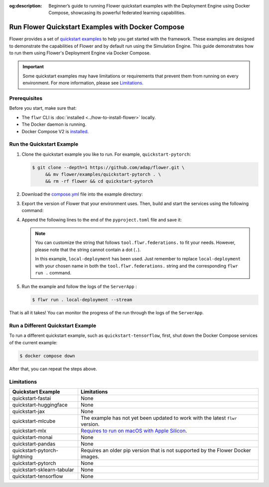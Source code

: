 :og:description: Beginner’s guide to running Flower quickstart examples with the Deployment Engine using Docker Compose, showcasing its powerful federated learning capabilities.
.. meta::
    :description: Beginner’s guide to running Flower quickstart examples with the Deployment Engine using Docker Compose, showcasing its powerful federated learning capabilities.

Run Flower Quickstart Examples with Docker Compose
==================================================

Flower provides a set of `quickstart examples
<https://github.com/adap/flower/tree/main/examples>`_ to help you get started with the
framework. These examples are designed to demonstrate the capabilities of Flower and by
default run using the Simulation Engine. This guide demonstrates how to run them using
Flower's Deployment Engine via Docker Compose.

.. important::

    Some quickstart examples may have limitations or requirements that prevent them from
    running on every environment. For more information, please see Limitations_.

Prerequisites
-------------

Before you start, make sure that:

- The ``flwr`` CLI is :doc:`installed <../how-to-install-flower>` locally.
- The Docker daemon is running.
- Docker Compose V2 is `installed <https://docs.docker.com/compose/install/>`_.

Run the Quickstart Example
--------------------------

1. Clone the quickstart example you like to run. For example, ``quickstart-pytorch``:

   .. code-block:: bash

       $ git clone --depth=1 https://github.com/adap/flower.git \
            && mv flower/examples/quickstart-pytorch . \
            && rm -rf flower && cd quickstart-pytorch

2. Download the `compose.yml
   <https://github.com/adap/flower/tree/main/framework/docker/complete/compose.yml>`_
   file into the example directory:

   .. code-block:: bash
       :substitutions:

       $ curl https://raw.githubusercontent.com/adap/flower/refs/tags/v|stable_flwr_version|/framework/docker/complete/compose.yml \
           -o compose.yml

3. Export the version of Flower that your environment uses. Then, build and start the
   services using the following command:

   .. code-block:: bash
       :substitutions:

       $ export FLWR_VERSION="|stable_flwr_version|" # update with your version
       $ docker compose up --build -d

4. Append the following lines to the end of the ``pyproject.toml`` file and save it:

   .. code-block:: toml
       :caption: pyproject.toml

       [tool.flwr.federations.local-deployment]
       address = "127.0.0.1:9093"
       insecure = true

   .. note::

       You can customize the string that follows ``tool.flwr.federations.`` to fit your
       needs. However, please note that the string cannot contain a dot (``.``).

       In this example, ``local-deployment`` has been used. Just remember to replace
       ``local-deployment`` with your chosen name in both the ``tool.flwr.federations.``
       string and the corresponding ``flwr run .`` command.

5. Run the example and follow the logs of the ``ServerApp`` :

   .. code-block:: bash

       $ flwr run . local-deployment --stream

That is all it takes! You can monitor the progress of the run through the logs of the
``ServerApp``.

Run a Different Quickstart Example
----------------------------------

To run a different quickstart example, such as ``quickstart-tensorflow``, first, shut
down the Docker Compose services of the current example:

.. code-block:: bash

    $ docker compose down

After that, you can repeat the steps above.

Limitations
-----------

.. list-table::
    :header-rows: 1

    - - Quickstart Example
      - Limitations
    - - quickstart-fastai
      - None
    - - quickstart-huggingface
      - None
    - - quickstart-jax
      - None
    - - quickstart-mlcube
      - The example has not yet been updated to work with the latest ``flwr`` version.
    - - quickstart-mlx
      - `Requires to run on macOS with Apple Silicon
        <https://ml-explore.github.io/mlx/build/html/install.html#python-installation>`_.
    - - quickstart-monai
      - None
    - - quickstart-pandas
      - None
    - - quickstart-pytorch-lightning
      - Requires an older pip version that is not supported by the Flower Docker images.
    - - quickstart-pytorch
      - None
    - - quickstart-sklearn-tabular
      - None
    - - quickstart-tensorflow
      - None
